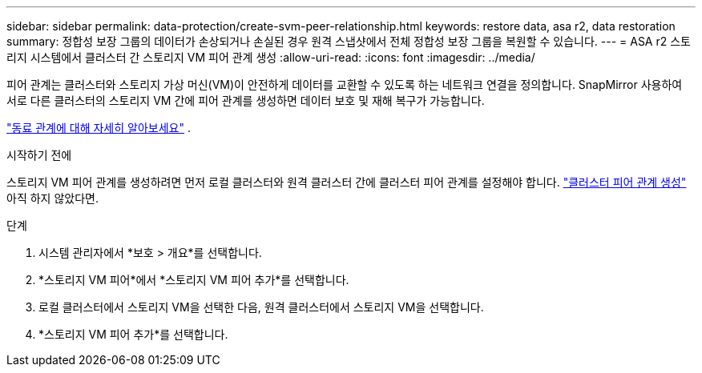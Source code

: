 ---
sidebar: sidebar 
permalink: data-protection/create-svm-peer-relationship.html 
keywords: restore data, asa r2, data restoration 
summary: 정합성 보장 그룹의 데이터가 손상되거나 손실된 경우 원격 스냅샷에서 전체 정합성 보장 그룹을 복원할 수 있습니다. 
---
= ASA r2 스토리지 시스템에서 클러스터 간 스토리지 VM 피어 관계 생성
:allow-uri-read: 
:icons: font
:imagesdir: ../media/


[role="lead"]
피어 관계는 클러스터와 스토리지 가상 머신(VM)이 안전하게 데이터를 교환할 수 있도록 하는 네트워크 연결을 정의합니다. SnapMirror 사용하여 서로 다른 클러스터의 스토리지 VM 간에 피어 관계를 생성하면 데이터 보호 및 재해 복구가 가능합니다.

link:https://docs.netapp.com/us-en/ontap/peering/peering-basics-concept.html["동료 관계에 대해 자세히 알아보세요"^] .

.시작하기 전에
스토리지 VM 피어 관계를 생성하려면 먼저 로컬 클러스터와 원격 클러스터 간에 클러스터 피어 관계를 설정해야 합니다. link:snapshot-replication.html#step-1-create-a-cluster-peer-relationship["클러스터 피어 관계 생성"] 아직 하지 않았다면.

.단계
. 시스템 관리자에서 *보호 > 개요*를 선택합니다.
. *스토리지 VM 피어*에서 *스토리지 VM 피어 추가*를 선택합니다.
. 로컬 클러스터에서 스토리지 VM을 선택한 다음, 원격 클러스터에서 스토리지 VM을 선택합니다.
. *스토리지 VM 피어 추가*를 선택합니다.


